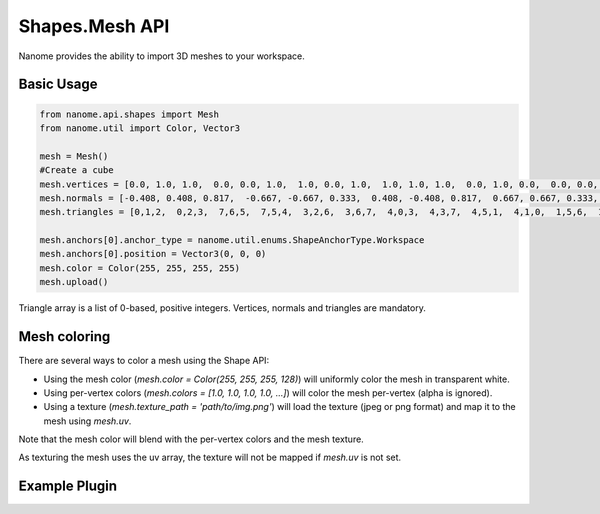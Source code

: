 ###########
Shapes.Mesh API
###########

Nanome provides the ability to import 3D meshes to your workspace.

***********
Basic Usage
***********

.. code-block:: python

    from nanome.api.shapes import Mesh
    from nanome.util import Color, Vector3

    mesh = Mesh()
    #Create a cube
    mesh.vertices = [0.0, 1.0, 1.0,  0.0, 0.0, 1.0,  1.0, 0.0, 1.0,  1.0, 1.0, 1.0,  0.0, 1.0, 0.0,  0.0, 0.0, 0.0,  1.0, 0.0, 0.0,  1.0, 1.0, 0.0]
    mesh.normals = [-0.408, 0.408, 0.817,  -0.667, -0.667, 0.333,  0.408, -0.408, 0.817,  0.667, 0.667, 0.333,  -0.667, 0.667, -0.333,  -0.408, -0.408, -0.817,  0.667, -0.667, -0.333,  0.408, 0.408, -0.817]
    mesh.triangles = [0,1,2,  0,2,3,  7,6,5,  7,5,4,  3,2,6,  3,6,7,  4,0,3,  4,3,7,  4,5,1,  4,1,0,  1,5,6,  1,6,2]

    mesh.anchors[0].anchor_type = nanome.util.enums.ShapeAnchorType.Workspace
    mesh.anchors[0].position = Vector3(0, 0, 0)
    mesh.color = Color(255, 255, 255, 255)
    mesh.upload()

Triangle array is a list of 0-based, positive integers.
Vertices, normals and triangles are mandatory.

*******************************
Mesh coloring
*******************************

There are several ways to color a mesh using the Shape API:

- Using the mesh color (`mesh.color = Color(255, 255, 255, 128)`) will uniformly color the mesh in transparent white.
- Using per-vertex colors (`mesh.colors = [1.0, 1.0, 1.0, 1.0, ...]`) will color the mesh per-vertex (alpha is ignored).
- Using a texture (`mesh.texture_path = 'path/to/img.png'`) will load the texture (jpeg or png format) and map it to the mesh using `mesh.uv`.


Note that the mesh color will blend with the per-vertex colors and the mesh texture.

As texturing the mesh uses the uv array, the texture will not be mapped if `mesh.uv` is not set.

**************
Example Plugin
**************

.. code-block:: python
    import nanome
    from nanome.api.shapes import Mesh
    from nanome.util import Color, Vector3
    from nanome.util.asyncio import async_callback

    class MeshExamplePlugin(nanome.AsyncPluginInstance):
        @async_callback
        async def on_run(self):
            mesh = Mesh()
            #Create a cube
            mesh.vertices = [0.0, 20.0, 20.0,  0.0, 0.0, 20.0,  20.0, 0.0, 20.0,  20.0, 20.0, 20.0,  0.0, 20.0, 0.0,  0.0, 0.0, 0.0,  20.0, 0.0, 0.0,  20.0, 20.0, 0.0]
            mesh.normals = [-0.408, 0.408, 0.817,  -0.667, -0.667, 0.333,  0.408, -0.408, 0.817,  0.667, 0.667, 0.333,  -0.667, 0.667, -0.333,  -0.408, -0.408, -0.817,  0.667, -0.667, -0.333,  0.408, 0.408, -0.817]
            mesh.triangles = [0,1,2,  0,2,3,  7,6,5,  7,5,4,  3,2,6,  3,6,7,  4,0,3,  4,3,7,  4,5,1,  4,1,0,  1,5,6,  1,6,2]

            mesh.anchors[0].anchor_type = nanome.util.enums.ShapeAnchorType.Workspace
            mesh.anchors[0].position = Vector3(0, 0, 0)
            mesh.color = Color(255, 255, 255, 255)
            mesh.colors = [1.0, 0.0, 0.0, 1.0,  1.0, 0.0, 0.0, 1.0, 1.0, 0.0, 0.0, 1.0, 1.0, 0.0, 0.0, 1.0,  0.0, 0.0, 1.0, 1.0,  0.0, 0.0, 1.0, 1.0,  0.0, 0.0, 1.0, 1.0,  0.0, 0.0, 1.0, 1.0]
            mesh.upload()

    def main():
        plugin = nanome.Plugin('Mesh Example', 'Create a cube and color it with per-vertex colors', 'other', False)
        plugin.set_plugin_class(MeshExamplePlugin)
        plugin.run()
    
    if __name__ == '__main__':
        main()